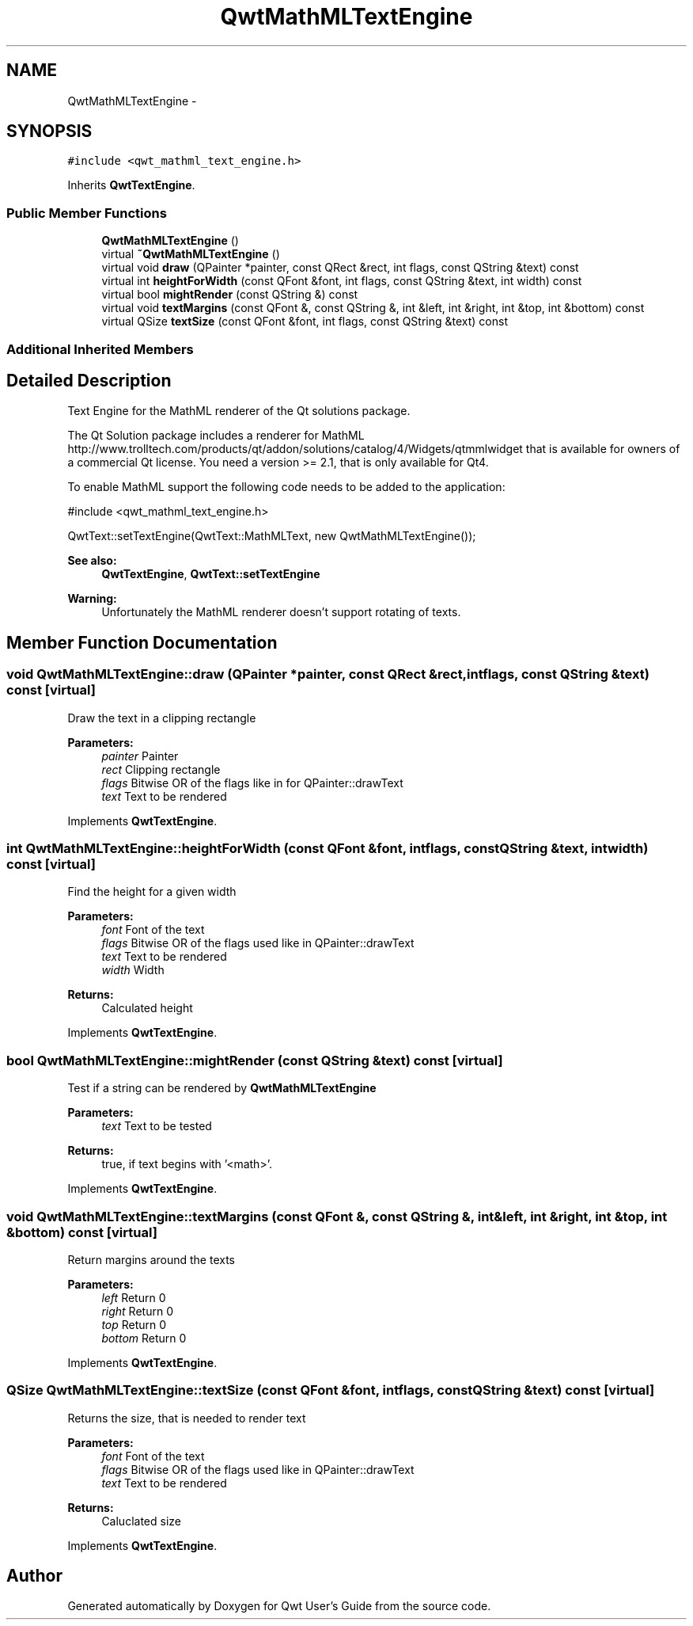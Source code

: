 .TH "QwtMathMLTextEngine" 3 "Tue Nov 20 2012" "Version 5.2.3" "Qwt User's Guide" \" -*- nroff -*-
.ad l
.nh
.SH NAME
QwtMathMLTextEngine \- 
.SH SYNOPSIS
.br
.PP
.PP
\fC#include <qwt_mathml_text_engine\&.h>\fP
.PP
Inherits \fBQwtTextEngine\fP\&.
.SS "Public Member Functions"

.in +1c
.ti -1c
.RI "\fBQwtMathMLTextEngine\fP ()"
.br
.ti -1c
.RI "virtual \fB~QwtMathMLTextEngine\fP ()"
.br
.ti -1c
.RI "virtual void \fBdraw\fP (QPainter *painter, const QRect &rect, int flags, const QString &text) const "
.br
.ti -1c
.RI "virtual int \fBheightForWidth\fP (const QFont &font, int flags, const QString &text, int width) const "
.br
.ti -1c
.RI "virtual bool \fBmightRender\fP (const QString &) const "
.br
.ti -1c
.RI "virtual void \fBtextMargins\fP (const QFont &, const QString &, int &left, int &right, int &top, int &bottom) const "
.br
.ti -1c
.RI "virtual QSize \fBtextSize\fP (const QFont &font, int flags, const QString &text) const "
.br
.in -1c
.SS "Additional Inherited Members"
.SH "Detailed Description"
.PP 
Text Engine for the MathML renderer of the Qt solutions package\&. 

The Qt Solution package includes a renderer for MathML http://www.trolltech.com/products/qt/addon/solutions/catalog/4/Widgets/qtmmlwidget that is available for owners of a commercial Qt license\&. You need a version >= 2\&.1, that is only available for Qt4\&.
.PP
To enable MathML support the following code needs to be added to the application: 
.PP
.nf
#include <qwt_mathml_text_engine.h>

QwtText::setTextEngine(QwtText::MathMLText, new QwtMathMLTextEngine());
.fi
.PP
.PP
\fBSee also:\fP
.RS 4
\fBQwtTextEngine\fP, \fBQwtText::setTextEngine\fP 
.RE
.PP
\fBWarning:\fP
.RS 4
Unfortunately the MathML renderer doesn't support rotating of texts\&. 
.RE
.PP

.SH "Member Function Documentation"
.PP 
.SS "void QwtMathMLTextEngine::draw (QPainter *painter, const QRect &rect, intflags, const QString &text) const\fC [virtual]\fP"
Draw the text in a clipping rectangle
.PP
\fBParameters:\fP
.RS 4
\fIpainter\fP Painter 
.br
\fIrect\fP Clipping rectangle 
.br
\fIflags\fP Bitwise OR of the flags like in for QPainter::drawText 
.br
\fItext\fP Text to be rendered 
.RE
.PP

.PP
Implements \fBQwtTextEngine\fP\&.
.SS "int QwtMathMLTextEngine::heightForWidth (const QFont &font, intflags, const QString &text, intwidth) const\fC [virtual]\fP"
Find the height for a given width
.PP
\fBParameters:\fP
.RS 4
\fIfont\fP Font of the text 
.br
\fIflags\fP Bitwise OR of the flags used like in QPainter::drawText 
.br
\fItext\fP Text to be rendered 
.br
\fIwidth\fP Width
.RE
.PP
\fBReturns:\fP
.RS 4
Calculated height 
.RE
.PP

.PP
Implements \fBQwtTextEngine\fP\&.
.SS "bool QwtMathMLTextEngine::mightRender (const QString &text) const\fC [virtual]\fP"
Test if a string can be rendered by \fBQwtMathMLTextEngine\fP
.PP
\fBParameters:\fP
.RS 4
\fItext\fP Text to be tested 
.RE
.PP
\fBReturns:\fP
.RS 4
true, if text begins with '<math>'\&. 
.RE
.PP

.PP
Implements \fBQwtTextEngine\fP\&.
.SS "void QwtMathMLTextEngine::textMargins (const QFont &, const QString &, int &left, int &right, int &top, int &bottom) const\fC [virtual]\fP"
Return margins around the texts
.PP
\fBParameters:\fP
.RS 4
\fIleft\fP Return 0 
.br
\fIright\fP Return 0 
.br
\fItop\fP Return 0 
.br
\fIbottom\fP Return 0 
.RE
.PP

.PP
Implements \fBQwtTextEngine\fP\&.
.SS "QSize QwtMathMLTextEngine::textSize (const QFont &font, intflags, const QString &text) const\fC [virtual]\fP"
Returns the size, that is needed to render text
.PP
\fBParameters:\fP
.RS 4
\fIfont\fP Font of the text 
.br
\fIflags\fP Bitwise OR of the flags used like in QPainter::drawText 
.br
\fItext\fP Text to be rendered
.RE
.PP
\fBReturns:\fP
.RS 4
Caluclated size 
.RE
.PP

.PP
Implements \fBQwtTextEngine\fP\&.

.SH "Author"
.PP 
Generated automatically by Doxygen for Qwt User's Guide from the source code\&.
